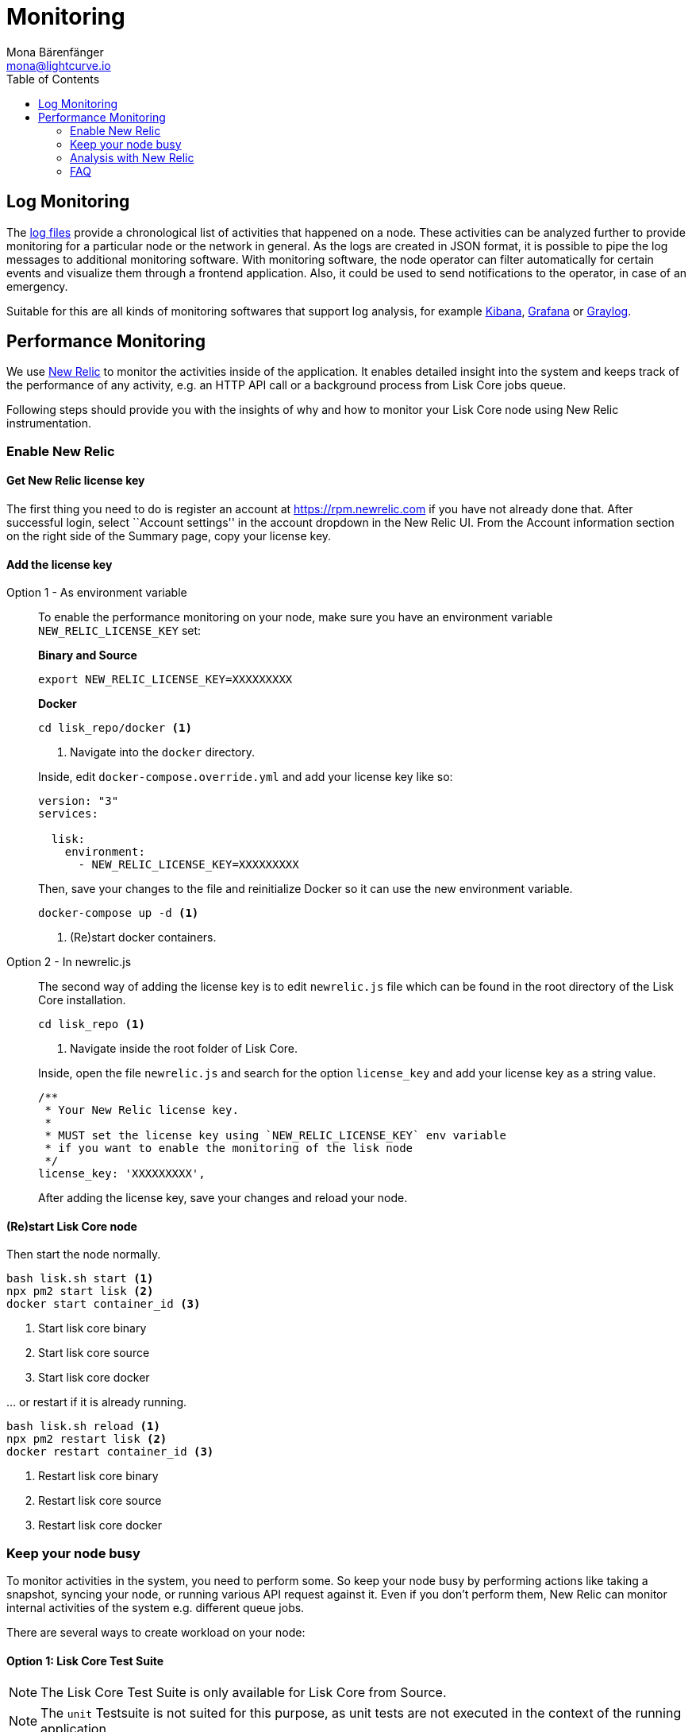 = Monitoring
Mona Bärenfänger <mona@lightcurve.io>
:description: The Monitoring page for Lisk Core describes different strategies how to monitor Lisk Core. It explains log monitoring and performance monitoring with New Relic.
:toc:

== Log Monitoring

The xref:configuration.adoc#_file_log_stream[log files] provide a chronological list of activities that happened on a node.
These activities can be analyzed further to provide monitoring for a particular node or the network in general.
As the logs are created in JSON format, it is possible to pipe the log messages to additional monitoring software.
With monitoring software, the node operator can filter automatically for certain events and visualize them through a frontend application.
Also, it could be used to send notifications to the operator, in case of an emergency.

Suitable for this are all kinds of monitoring softwares that support log analysis, for example https://www.elastic.co/products/kibana/[Kibana], https://grafana.com/[Grafana] or https://www.graylog.org/[Graylog].

== Performance Monitoring

We use http://newrelic.com/[New Relic] to monitor the activities inside of the application.
It enables detailed insight into the system and keeps track of the performance of any activity, e.g. an HTTP API call or a background process from Lisk Core jobs queue.

Following steps should provide you with the insights of why and how to monitor your Lisk Core node using New Relic instrumentation.

=== Enable New Relic

==== Get New Relic license key

The first thing you need to do is register an account at https://rpm.newrelic.com if you have not already done that.
After successful login, select ``Account settings'' in the account dropdown in the New Relic UI.
From the Account information section on the right side of the Summary page, copy your license key.

==== Add the license key

[tabs]
====
Option 1 - As environment variable::
+
--
To enable the performance monitoring on your node, make sure you have an environment variable `NEW_RELIC_LICENSE_KEY` set:


*Binary and Source*

[source,bash]
----
export NEW_RELIC_LICENSE_KEY=XXXXXXXXX
----

*Docker*

[source,bash]
----
cd lisk_repo/docker <1>
----

<1> Navigate into the `docker` directory.

Inside, edit `docker-compose.override.yml` and add your license key like so:

....
version: "3"
services:

  lisk:
    environment:
      - NEW_RELIC_LICENSE_KEY=XXXXXXXXX
....

Then, save your changes to the file and reinitialize Docker so it can use the new environment variable.

[source,bash]
----
docker-compose up -d <1>
----

<1> (Re)start docker containers.
--
Option 2 - In newrelic.js::
+
--
The second way of adding the license key is to edit `newrelic.js` file which can be found in the root directory of the Lisk Core installation.

[source,bash]
----
cd lisk_repo <1>
----

<1>  Navigate inside the root folder of Lisk Core.

Inside, open the file `newrelic.js` and search for the option `license_key` and add your license key as a string value.

....
/**
 * Your New Relic license key.
 *
 * MUST set the license key using `NEW_RELIC_LICENSE_KEY` env variable
 * if you want to enable the monitoring of the lisk node
 */
license_key: 'XXXXXXXXX',
....

After adding the license key, save your changes and reload your node.
--
====

==== (Re)start Lisk Core node

Then start the node normally.

[source,bash]
----
bash lisk.sh start <1>
npx pm2 start lisk <2>
docker start container_id <3>
----

<1> Start lisk core binary
<2> Start lisk core source
<3> Start lisk core docker

… or restart if it is already running.

[source,bash]
----
bash lisk.sh reload <1>
npx pm2 restart lisk <2>
docker restart container_id <3>
----

<1> Restart lisk core binary
<2> Restart lisk core source
<3> Restart lisk core docker

=== Keep your node busy

To monitor activities in the system, you need to perform some.
So keep your node busy by performing actions like taking a snapshot, syncing your node, or running various API request against it.
Even if you don’t perform them, New Relic can monitor internal activities of the system e.g. different queue jobs.

There are several ways to create workload on your node:

==== Option 1: Lisk Core Test Suite

NOTE: The Lisk Core Test Suite is only available for Lisk Core from Source.

NOTE: The `+unit+` Testsuite is not suited for this purpose, as unit tests are not executed in the context of the running application.

The README of the Lisk Core repository in Github describes https://github.com/LiskHQ/lisk-core#tests[how to run the Testsuite].

==== Option 2: Apache Bench

https://httpd.apache.org/docs/2.4/programs/ab.html[Apache Bench] is a generic benchmarking tool to measure the performance of HTTP servers.

Do e.g. the following request:

[source,bash]
----
now && ab -n 200000 -c 1 -k "http://127.0.0.1:7000/api/accounts?publicKey=4e8896e20375b16e5f1a6e980a4ed0cdcb3356e99e965e923804593669c87ad2"
----

`now`: Appends the current system time on top of the Apache Bench output.
In case you want to compare New Relic benchmark results with Apache Bench output, it is convenient to add it for knowing when the benchmark started exactly, as Apache Bench is not logging that itself.

`-n`: The number of requests that are executed

`-c`: The number of requests to perform in parallel.

`-k`: Enable the HTTP KeepAlive feature, i.e., perform multiple
requests within one HTTP session.

==== Option 3: Siege

https://www.joedog.org/siege-manual[Siege] is another tool for benchmarking the performance of HTTP servers.

Do e.g. the following request:

[source,bash]
----
siege -c 10 -t 30m http://127.0.0.1:7000/api/blocks
----

`-c`: Number of requests to perform in parallel.

`-t`: Allows you to run the test for a selected period.

==== Option 4: Custom script

Feel free to write own custom scripts and specify the order and amount of actions you want the node to perform during the analysis, depending on a special use case or a scenario you want to benchmark.

=== Analysis with New Relic

Let’s take a case study, we want to analyze the performance of API `GET /api/transactions` endpoint, to figure out:

. If there is any bottleneck in the database level
. Which of the database query is taking most of the time

Here are the steps we follow:

[source,bash]
----
$ cd ~/lisk_repo
~/lisk_repo $ export NEW_RELIC_LICENSE_KEY=xxxxxxxxxxx
~/lisk_repo $ npx pm2 start lisk
----

Now start making some requests using Siege:

[source,bash]
----
siege -c 10 -t 5m http://127.0.0.1:4000/api/transactions
----

The script will automatically keep on sending the HTTP requests against your node for 5 minutes (`-t 5m`).
During that time please keep in mind:

. You may want to disable the cache on the node to get real performance analysis.
To do this, set `+cacheEnabled+` in configuration to `false`.
. You might not see the viable results if your development blockchain dataset is empty.
This could be changed by running your tests against the Testnet data.
. It may take a couple of minutes to show the analyzed results in the New Relic interface so be patient.

To see the New Relic instrumentation results, please log in to https://rpm.newrelic.com, and select `APM` from the top menu.

The first screen is the list of applications.
Depending on which network you run your node in, you will see the application title as shown in the image below.

image:app_dashboard.png[Apps List UI]

Please select the specific application by clicking its name.
You will see the following dashboard:

image:dashboard.png[Dashboard UI]

To know fine-grained details of this dashboard, please read https://learn.newrelic.com/courses/intro_apm.
For now, since during the experiment we only executed the HTTP requests against our node (`GET /api/transactions`), there is only one section having interesting results. Please select "Transactions" from the left menu in the above screen.
See detailed instructions in the below image.

NOTE: To clarify, New Relic transactions have no relation with Lisk transactions.
It’s just the grouping term New Relic use to show analytics.

image:transactions.png[Transactions UI]

In the above image the most valuable information for us is highlighted in the rectangle, which provides us with the following information:

. Most of the time (56%) was spent in ExpressJS which is a Node.js module.
. During the experiment, one database view (`trs_list`) and one database table (`delegates`) were involved in the persistence layer.
. Querying to database table `delegates` was quick.
. While query to database view `trs_list` was a bit expensive.
. On average API calls for `GET /api/transactions` took 122ms.

If you want this information in a tabular form to present somewhere, please click on the "Show all transactions table" link.
Then you will see a view like this.

image:transactions_data.png[Transactions Data]

From this screen you can see:

. In selected time range we made 14252 total requests to `GET /api/transactions`.
. The slowest request took 2.17 seconds.
. The fastest request took 10ms.
. The average time for requests is 122ms while the standard deviation is 213ms.
. Difference between average and standard deviation shows there were small spikes between requests.
. You can export data to CSV format from this screen to keep a record or share with others.

Now if we want to debug deeper which transactions actually took 2.17 seconds, please go back to the previous screen, scroll down a bit and you will see transaction traces.

image:trace_list.png[Trace list]

Here you can see an overview of an individual transaction which took longer time and is considered as "slow".
The threshold which defines the "slow" transactions is configured in file `newrelic.js` under `transaction_tracer.explain_threshold`, which is currently 100ms.
Every request which took more than 100ms will be considered as "slow" and logged as the trace by New Relic.
Let’s debug further and verify what made this request "slow", by clicking on any of the trace links in the list.

image:trace_summary.png[Trace summary]

As shown on the above trace summary, most of the transaction’s time was spent in two functions `modules.transactions.shared.getTransactions` and `Middleware: bound logClientConnections`.
You can go to trace detail to see more information and call stack.
You can also click on "Database queries" to see which queries were executed during this request.

It’s also possible to find the database query which is taking most of the time.
To do this, please click on the left side menu for "Database" and then sort by "Most time consuming" and then select the top of the list.

image:database_query.png[Database Queries]

Scroll down on the page shown above, you will see the slow queries shown below:

image:slow_queries.png[Slow Queries]

By analyzing the above diagrams, we can conclude the following assuming that all stats are strictly within experiment time range:

. The slowest queries in the system are queries for `trs_list` view.
. For that database view `trs_list` the slowest query is the `SELECT count(*) FROM trs_list` which took 2.13 seconds.
. There are few other queries in the on `trs_list` view which took more than 1 second time.
. If you click on the top slow query, you will notice the query was executed during `GET /api/transactions`.

image:query_detail.png[Query Detail]

We hope the above use case helps you to understand the usage and benefits of New Relic.
Please let us know if you want to know more.

=== FAQ

*I am not seeing Lisk Data in the New Relic APM dashboard?*

Please make sure to check following.

. Are you using a valid license key to your account?
. Have you exported the license key on the node where you are running Lisk?
. Have you selected the proper time range in New Relic APM?
. Are you looking on the right page? E.g. you may be searching web transactions but you had selected Non-Web transactions in UI.
. If you just run the node, give it a few minutes let New Relic crunch the data and show in UI.

*Are the performance measures consistent?*

. As far as you are using the same machine specification to run different scenarios, the stats will be consistent.
. We recommend to not benchmark on your development machine, as it can have another workload during different test runs.
. If you are using AB or Siege, always use the same number of connections to simulate the same request load on a node.

*How is it useful for me as a Delegate or Exchange?*

. Performance of the machine may affect the behavior of interacting with the node.
. You can create alert policies on New Relic to inform you when your app taking more memory.
. You can set alerts to see if the database is getting slow.
. You can track if some errors occurred in the system, which were not handled properly.
